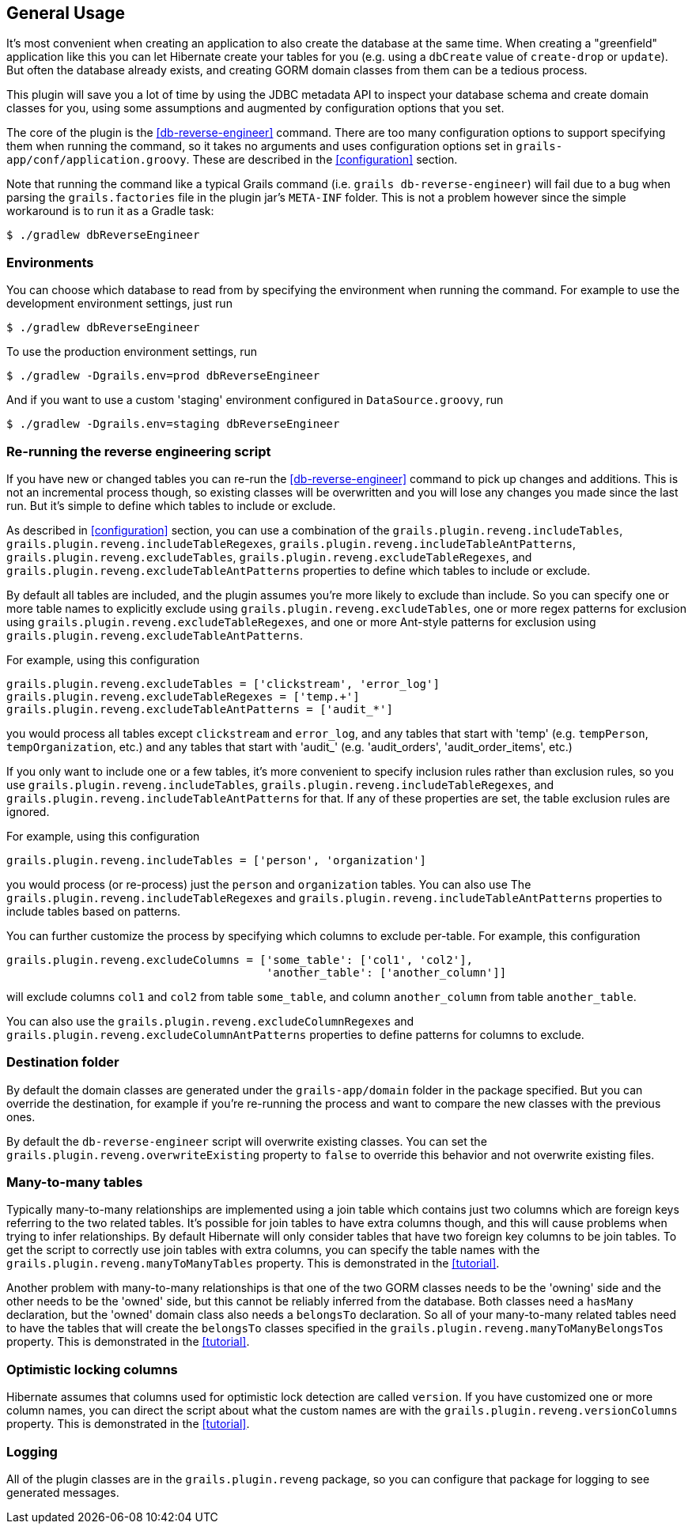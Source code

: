 [[generalUsage]]
== General Usage

It's most convenient when creating an application to also create the database at the same time. When creating a "greenfield" application like this you can let Hibernate create your tables for you (e.g. using a `dbCreate` value of `create-drop` or `update`). But often the database already exists, and creating GORM domain classes from them can be a tedious process.

This plugin will save you a lot of time by using the JDBC metadata API to inspect your database schema and create domain classes for you, using some assumptions and augmented by configuration options that you set.

The core of the plugin is the <<db-reverse-engineer>> command. There are too many configuration options to support specifying them when running the command, so it takes no arguments and uses configuration options set in `grails-app/conf/application.groovy`. These are described in the <<configuration>> section.

Note that running the command like a typical Grails command (i.e. `grails db-reverse-engineer`) will fail due to a bug when parsing the `grails.factories` file in the plugin jar's `META-INF` folder. This is not a problem however since the simple workaround is to run it as a Gradle task:

....
$ ./gradlew dbReverseEngineer
....

=== Environments

You can choose which database to read from by specifying the environment when running the command. For example to use the development environment settings, just run

....
$ ./gradlew dbReverseEngineer
....

To use the production environment settings, run

....
$ ./gradlew -Dgrails.env=prod dbReverseEngineer
....

And if you want to use a custom 'staging' environment configured in `DataSource.groovy`, run

....
$ ./gradlew -Dgrails.env=staging dbReverseEngineer
....

=== Re-running the reverse engineering script

If you have new or changed tables you can re-run the <<db-reverse-engineer>> command to pick up changes and additions. This is not an incremental process though, so existing classes will be overwritten and you will lose any changes you made since the last run. But it's simple to define which tables to include or exclude.

As described in <<configuration>> section, you can use a combination of the `grails.plugin.reveng.includeTables`, `grails.plugin.reveng.includeTableRegexes`, `grails.plugin.reveng.includeTableAntPatterns`, `grails.plugin.reveng.excludeTables`, `grails.plugin.reveng.excludeTableRegexes`, and `grails.plugin.reveng.excludeTableAntPatterns` properties to define which tables to include or exclude.

By default all tables are included, and the plugin assumes you're more likely to exclude than include. So you can specify one or more table names to explicitly exclude using `grails.plugin.reveng.excludeTables`, one or more regex patterns for exclusion using `grails.plugin.reveng.excludeTableRegexes`, and one or more Ant-style patterns for exclusion using `grails.plugin.reveng.excludeTableAntPatterns`.

For example, using this configuration

[source,java]
----
grails.plugin.reveng.excludeTables = ['clickstream', 'error_log']
grails.plugin.reveng.excludeTableRegexes = ['temp.+']
grails.plugin.reveng.excludeTableAntPatterns = ['audit_*']
----

you would process all tables except `clickstream` and `error_log`, and any tables that start with 'temp' (e.g. `tempPerson`, `tempOrganization`, etc.) and any tables that start with 'audit_' (e.g. 'audit_orders', 'audit_order_items', etc.)

If you only want to include one or a few tables, it's more convenient to specify inclusion rules rather than exclusion rules, so you use `grails.plugin.reveng.includeTables`, `grails.plugin.reveng.includeTableRegexes`, and `grails.plugin.reveng.includeTableAntPatterns` for that. If any of these properties are set, the table exclusion rules are ignored.

For example, using this configuration

[source,java]
----
grails.plugin.reveng.includeTables = ['person', 'organization']
----

you would process (or re-process) just the `person` and `organization` tables. You can also use The `grails.plugin.reveng.includeTableRegexes` and `grails.plugin.reveng.includeTableAntPatterns` properties to include tables based on patterns.

You can further customize the process by specifying which columns to exclude per-table. For example, this configuration

[source,java]
----
grails.plugin.reveng.excludeColumns = ['some_table': ['col1', 'col2'],
                                       'another_table': ['another_column']]
----

will exclude columns `col1` and `col2` from table `some_table`, and column `another_column` from table `another_table`.

You can also use the `grails.plugin.reveng.excludeColumnRegexes` and `grails.plugin.reveng.excludeColumnAntPatterns` properties to define patterns for columns to exclude.

=== Destination folder

By default the domain classes are generated under the `grails-app/domain` folder in the package specified. But you can override the destination, for example if you're re-running the process and want to compare the new classes with the previous ones.

By default the `db-reverse-engineer` script will overwrite existing classes. You can set the `grails.plugin.reveng.overwriteExisting` property to `false` to override this behavior and not overwrite existing files.

=== Many-to-many tables

Typically many-to-many relationships are implemented using a join table which contains just two columns which are foreign keys referring to the two related tables. It's possible for join tables to have extra columns though, and this will cause problems when trying to infer relationships. By default Hibernate will only consider tables that have two foreign key columns to be join tables. To get the script to correctly use join tables with extra columns, you can specify the table names with the `grails.plugin.reveng.manyToManyTables` property. This is demonstrated in the <<tutorial>>.

Another problem with many-to-many relationships is that one of the two GORM classes needs to be the 'owning' side and the other needs to be the 'owned' side, but this cannot be reliably inferred from the database. Both classes need a `hasMany` declaration, but the 'owned' domain class also needs a `belongsTo` declaration. So all of your many-to-many related tables need to have the tables that will create the `belongsTo` classes specified in the `grails.plugin.reveng.manyToManyBelongsTos` property. This is demonstrated in the <<tutorial>>.

=== Optimistic locking columns

Hibernate assumes that columns used for optimistic lock detection are called `version`. If you have customized one or more column names, you can direct the script about what the custom names are with the `grails.plugin.reveng.versionColumns` property. This is demonstrated in the <<tutorial>>.

=== Logging

All of the plugin classes are in the `grails.plugin.reveng` package, so you can configure that package for logging to see generated messages.
